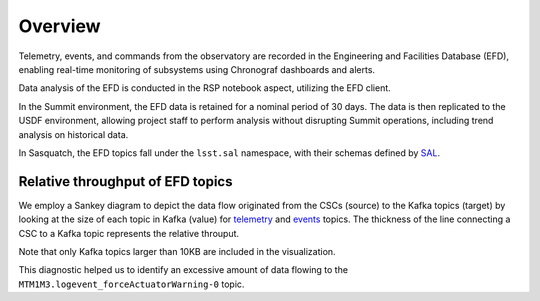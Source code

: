 .. _observatory-telemetry:

########
Overview
########

Telemetry, events, and commands from the observatory are recorded in the Engineering and Facilities Database (EFD), enabling real-time monitoring of subsystems using Chronograf dashboards and alerts.

Data analysis of the EFD is conducted in the RSP notebook aspect, utilizing the EFD client.

In the Summit environment, the EFD data is retained for a nominal period of 30 days.
The data is then replicated to the USDF environment, allowing project staff to perform analysis without disrupting Summit operations, including trend analysis on historical data.

In Sasquatch, the EFD topics fall under the ``lsst.sal`` namespace, with their schemas defined by `SAL`_.


Relative throughput of EFD topics
---------------------------------

We employ a Sankey diagram to depict the data flow originated from the CSCs (source) to the Kafka topics (target) by looking at the size of each topic in Kafka (value) for `telemetry`_ and `events`_ topics. The thickness of the line connecting a CSC to a Kafka topic represents the relative throuput. 

Note that only Kafka topics larger than 10KB are included in the visualization. 

This diagnostic helped us to identify an excessive amount of data flowing to the ``MTM1M3.logevent_forceActuatorWarning-0`` topic.


.. _SAL: https://ts-xml.lsst.io/sal_interfaces/index.html
.. _telemetry: https://mermaid.live/view#pako:eNqVWWuP4jgW_SuILzO7qkKxYzsO3xiqenukYYQatkYalYRM4oJMJzGdB1V0q__7XttJKkASar9AwOf6cR_nHsOPcaBCOZ6O7-_vn9NApS_Rbvqcjka5SL_Kk3mED3v1-iTiUubT0YuIc2m_3stoty-mI-o4jv3mNQqL_XTE688pTD6Lo12ayBSAv2Ta4Jfn1Kxml7jfykI8p8_p56fZfHSnXydblWzFbFeKT1kklg66d0Z3CDF-BjpK4aBm0GNdg7R3kA8N-gODyBkaHFoT4aFBd2iQDA3SoUE2NOj1DwYDvo3SIce_Oe4f6lVmS4dYBOdXCDIX2U70IkR8LOP3wPvnS-xkKjMR18PYxc_p42o1uoOXiYiydZlty1imgTTjLoNknK2XqSwTUURBPrprf5rESoRzGccGTJ1hcIJmUbbMZJ6XmfyYBf6_LUSUgs1KlVkgry1bnngRULJRrKOBDYBduKoG4FsA9xaA3ALQWwB2C-DdAvBbAP8GQNfuMOCWJ1GvJxORyn9EqDJhsr9hH-ygYSD-KND9KJDcBq62MRyorkDsXFRgCxhHySHqBQaZCL42-YcRwh3DuHd4H8Wx9ZWpZYxpNwDfArhngMV6ocq0GP3675GL_3VXfZwUMpaJLLLTPI6gH32WIiu2UhTW0MO6Kj_LN3FQoS7J6nFyUHlURCpdFaIocwP23XPHhqdUAOPIyvEuo2ywxMErQRJqKMHIQBfzlcbAW3uQEUMVc5EA4-lx-wQNMk03-b4sCpltHuQxslxHMcKd-FB82yQqjQqVbVbwYtGEk070iwpEvDlAhsjNF7ldqwLYVmeWsfJ71riwymdH-HYn1zI5MG3IjIfn89qwfjrfXJls1plMwyjdGSPXIbdPdGVEzRYfVCK1iX5voqgBHOlZO7byrRThVr1tlg__3dAnA6U64zugg07iHHOTAMXORL7YTRKdgu8p5KOPeKMOle_qNtuT1kBLq_JwiE-rU17IxOCNArtxQEyeHizY7Z88ENsolYWDHLTeyywRtk-C4uODC_z26YsF4mpytHDXkOL10-QlVq8LWVh_IcdlvDPORxGUZWIxFHdjDrXbkePrwPYdRSUH3U1lCN21gn8gl-dBWIHdfmqpNUmZQZ7J_8SnQMV_ieZ0PuHGFBsH4Ml3CQHez9JdLCuAzy7yJSgzSOliDUJJtvIGZDDp9rz11Gau4rDWTZjcQuKPIbOTGga284rwp0qYVaGvT12IFPxUPKb6zpEtq4K0xwLednq9K8q3KI4EELfNxryditjTvmsLwE-QWnbI57xrB59UVolD4pD-hIF2cRR6iw9ZdJRnixLUk6_t8gVaOOMlRFzUn0J1D5krFdcGFGkXdvg7k1uT9XqNg_UgJd6Fu4F5AVs06pH7nfGYBUUpYL-rQlZTsWoqk47mbZLCuuHs-6M9Pmc97HXBL3OD9g1Z9Bw7Fy-yaFEX8v0BtNbGhmUt41lVQUi_gfgeJWWxv4ogRh4990a7QWDsDBJJEyHselVI62nEWyTiK5diWvmg5dL86-kxPUaZMrdjgwK38o80VyMyXBOlM-mQivyUFPtN4m5Mv1ko2ERVb2YfLmG2obb1BkS1B04cj1zCAfKtlA8SNGKlYHhVZZcUvzM0uCyTg8ERYmumNZdZdaPTanO2LEPMGcyBighaASVWKlxGootsCKMD0a0yBlaI5V-ZsHtnHrtpYYCcIXabUCzUszfTK3_8KfLkBFE8c4mPBrI8MFlytmXqUNvc2tNLoe-SoYnzk4xVEBWmhihCV3GuwWsT7xaqZw8w21eoimVknUwRxf3gJMoylc3VsRKV1B1ori3wH7BIXlkM-COUh1idtDuWsSheVJZYI4b9_uhshb4T1RqSUMY_2hmsAUftPhTrn7pSmG1VZNFX-d7BGcNXJVhk4h8ZQFBMNHSy8dZUsFoAkwSfIhmHMJ1MdzbbmFc3uJvUp-EeONmE5GlhyhTewLd5IGPNK8puzyNGa97oOQbpGVnz8PtiMbrTr5O8OSTH2PJic59qHpvj2LqFKvBwTR81eUx2p0w9iEJYMe32aPChZus77gCHFOrwmIZze3u0IpgjdrWNKA2A6eH6AEqu3g7cHVziXEFVWej0VId3HOOW8zt8IKB7gQdqLkAOtBHSh62aSaX_nKEilJYyLBJReu3Zw3v3bHbqOrSas40UAWSGzC5OD3fbszw_tH-gIq7Drl0TJXljTri5mjTmmYQChQT9XCZRWLERdjCj7R_1Qvm6VFHVI2HQcjGo-Hkl6VWmFzv7YiJATqldvTAG4Yyvt7YXWXjQU9cdu8GTRiB04hc27Ro4x6xKirP20yhNIB5sKbal8YsokbM0hEkMxkWUWfe1VMIlBiZ6b7fvUY3CeisuI_VJ661Ap1woLTJyc001KM_1-OVaF3dUipG5IDVxuFCUlCDUUbsmt2U4P0HpQC4aF1T062N23qPbBWauQ-vEHIJyr-4Il6oiid6gxJ9EfDSbYA73LnQtHNcu2pyWUZDel5K254bFmEtwp2eWLYXIPI97rO_s72cGDvDQpdDUFfi-no8Y432IL-K1F2R38_tiZdiYOc6Fc1_0Ln4zXU02EJhkFexlWEJpj-6ax4na5jI76hI46ZWtAWeUOwPaTvPd-jwpuMPwhbI2-3jUPXxtbxzVDyCQDufJEAd1EvuUck66fkI5vzYi4lP37PrXJq3l6qG6BzJ0IdPDKAc1HUhdFSuZ5jW9Qtm7jPTFtdKb7-FFhKKBPJjZFnyGJ7WQ68A_1rqiZUEdbFzRbVGFt43nvuO3qzY_6H5bJjMgxNP3qjlwFzkd_GZCdcWFcBvybEm0lMMhDy3zQVH7vSGw3Ac0Yhdr2Yc1X2EQ-073DaKw_m5Rm4s0zY7vxokeicLxdPxD_9f4PAZsIp_HU3gM5Yso4-J5_Jz-BKgoC7U6pcF4av68vBuXB1hcPkRil4mk-fYg0vH0x_htPHUJmTi-gziobuYDvZC78Wk8vScun3gehiZH4Tvq8J934-9KwRTuhPpAWQQal0uxByLKzPe3GQTnw_Qy1A1jYf9uNf-6_vwfL-YJiA
.. _events: https://mermaid.live/view#pako:eNqNVttu4zYQ_RVBL_siBxJ195sgby7ACnZrIwEKAQUj07YaiTQoartukH_vDOVbXNPNC286Z8jRcA7n3a7EktljezQalbwSfFWvxyW3rI7yN7bTQ5hsxN_PtOlZN7ZWtOnYsLxh9XqjxhZxXXdY4WAsa-o1bxmHD98atlLfSq6NDxZHr0zRkpc8WzwyumRyzuTPumKWc7Fw14g1-wlm_oRBwbqOrtnItRwvCeOo5MWi8Ap_Mbecw-hEWDe7SjSzvt3OFVV9hzSfhJGraURTyAnekqzrWPva7J74THS1qgVHSuCn6XGnwz4n2oZRqV4ZVRobBDEp-cMTHAgaIyoMErSYTfXBoTMiozC6ftwLXBIF-DO1xeyWxdAdvJmpNZqEzogkSYI2NTK7jUzB61kxsRxojCh_8GUiWoZbY2_GYpiyPTa7jQ2Ixk6nE-089mYs2n2hqtowaTn7gRGdYpwWrFOWg60JF7kh0VESPVc6UDgwor3hvz6yX3QrlsOV10MjIyH60v4u4CILiTvshyZG7HoE98hpyyTFLYaRGR9q_MumVuwH5jNyTjMjb3_v5ltWKSnWkm43yDyfm7hJGOn_UAguqo0U7eDbxYKRHaOHeX4hHxcLRnaCWvWDdkwuJK3e8DKcz8w8VJ0XmMK1uReSVRQvx8WCiZ3q3Pu65F2wPTc45A8c8y_4w0LuDpl0WjHyCQkOOXXOz77Mj4LbivsJH0YRepvnQ14OvQEbRTrfH5-z3HKwNeGSvXI-F_oA0BmQsauV2JyTVSOqt-lq1bEBD0kGJ7ivXyEOny7zf5ZMO8Z-rKNb5FqGoDMiA4xknh-y8zAy4BPXHxRuxlkPSVFXnRbk48zEg4An11-Prm9bKnf3tG9Ud3oeE19n1eSpKCwHW4Pl1IvQg2k-A1exNeISvHNzENll32CSHYcmBiSJ1rqjOhb_o44pvOgJ7iHrrfqtZz3DXY4TEysO8N98b3RcW6bwcOczEy-Jic6CrJa5aLcSSpJBkT8tGNie6-okemCcybo6xP_T1ETda_q1aF6WRolW84dLbXz4kjYS19ep8H0OsYXm7NIwDq6dFVN-EEdXkRdCQFySmCuouqleqOQ1X-vTEygT0qtFVLfrFGtP-3tw0ORWbVZzCCTm-RlHPxyumbMSsmJZpXp8fM7ORUgYhn6Q2I4NUWppvYRy-R3r3dIG7W9ZaY9huGQrzKnSLvkHQGmvxHzHK3usC2bH7rdLqtikpiAl7XF1S7k9frd_2WNw_y70k9QNYxIR4oWeY-_s8SiO7tw4jlIoojw_SKP0w7H_EQJMeHdRGoDWppGXktQHirb3h_6oZA_m2bIGZ4qhxNeV_se_TrIBWg
